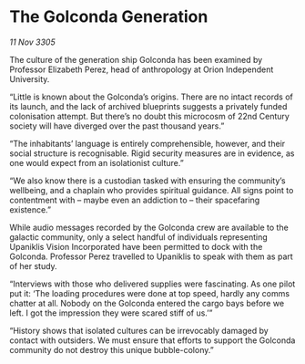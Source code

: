 * The Golconda Generation

/11 Nov 3305/

The culture of the generation ship Golconda has been examined by Professor Elizabeth Perez, head of anthropology at Orion Independent University. 

“Little is known about the Golconda’s origins. There are no intact records of its launch, and the lack of archived blueprints suggests a privately funded colonisation attempt. But there’s no doubt this microcosm of 22nd Century society will have diverged over the past thousand years.” 

“The inhabitants’ language is entirely comprehensible, however, and their social structure is recognisable. Rigid security measures are in evidence, as one would expect from an isolationist culture.” 

“We also know there is a custodian tasked with ensuring the community’s wellbeing, and a chaplain who provides spiritual guidance. All signs point to contentment with – maybe even an addiction to – their spacefaring existence.” 

While audio messages recorded by the Golconda crew are available to the galactic community, only a select handful of individuals representing Upaniklis Vision Incorporated have been permitted to dock with the Golconda. Professor Perez travelled to Upaniklis to speak with them as part of her study. 

“Interviews with those who delivered supplies were fascinating. As one pilot put it: ‘The loading procedures were done at top speed, hardly any comms chatter at all. Nobody on the Golconda entered the cargo bays before we left. I got the impression they were scared stiff of us.’” 

“History shows that isolated cultures can be irrevocably damaged by contact with outsiders. We must ensure that efforts to support the Golconda community do not destroy this unique bubble-colony.”